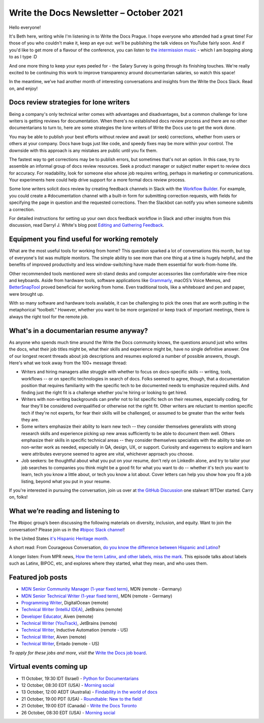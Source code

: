
.. post:: October 05, 2021
   :tags: newsletter

########################################
Write the Docs Newsletter – October 2021
########################################

Hello everyone!

It's Beth here, writing while I'm listening in to Write the Docs Prague. I hope everyone who attended had a great time! For those of you who couldn't make it, keep an eye out: we'll be publishing the talk videos on YouTube fairly soon. And if you'd like to get more of a flavour of the conference, you can listen to `the intermission music <https://missmikeymay.com/>`__ - which I am bopping along to as I type :D

And one more thing to keep your eyes peeled for - the Salary Survey is going through its finishing touches. We're really excited to be continuing this work to improve transparency around documentarian salaries, so watch this space!

In the meantime, we’ve had another month of interesting conversations and insights from the Write the Docs Slack. Read on, and enjoy!

---------------------------------------
Docs review strategies for lone writers
---------------------------------------

Being a company's only technical writer comes with advantages and disadvantages, but a common challenge for lone writers is getting reviews for documentation. When there's no established docs review process and there are no other documentarians to turn to, here are some strategies the lone writers of Write the Docs use to get the work done.

You may be able to publish your best efforts without review and await (or seek) corrections, whether from users or others at your company. Docs have bugs just like code, and speedy fixes may be more within your control. The downside with this approach is any mistakes are public until you fix them.

The fastest way to get corrections may be to publish errors, but sometimes that's not an option. In this case, try to assemble an informal group of docs review resources. Seek a product manager or subject matter expert to review docs for accuracy. For readability, look for someone else whose job requires writing, perhaps in marketing or communications. Your experiments here could help drive support for a more formal docs review process.

Some lone writers solicit docs review by creating feedback channels in Slack with the `Workflow Builder <https://slack.com/help/articles/360035692513-Guide-to-Workflow-Builder>`_. For example, you could create a #documentation channel with a built-in form for submitting correction requests, with fields for specifying the page in question and the requested corrections. Then the Slackbot can notify you when someone submits a correction.

For detailed instructions for setting up your own docs feedback workflow in Slack and other insights from this discussion, read Darryl J. White's blog post `Editing and Gathering Feedback <https://www.djw.fyi/posts/editing-and-gathering-feedback/>`__.

----------------------------------------------
Equipment you find useful for working remotely
----------------------------------------------

What are the most useful tools for working from home? This question sparked a lot of conversations this month, but top of everyone's list was multiple monitors. The simple ability to see more than one thing at a time is hugely helpful, and the benefits of improved productivity and less window-switching have made them essential for work-from-home life.

Other recommended tools mentioned were sit-stand desks and computer accessories like comfortable wire-free mice and keyboards. Aside from hardware tools, software applications like `Grammarly <https://www.grammarly.com/>`__, macOS’s Voice Memos, and `BetterSnapTool <https://apps.apple.com/us/app/bettersnaptool/id417375580?mt=12>`__ proved beneficial for working from home. Even traditional tools, like a whiteboard and pen and paper, were brought up.

With so many software and hardware tools available, it can be challenging to pick the ones that are worth putting in the metaphorical “toolbelt.” However, whether you want to be more organized or keep track of important meetings, there is always the right tool for the remote job.

----------------------------------------
What's in a documentarian resume anyway?
----------------------------------------

As anyone who spends much time around the Write the Docs community knows, the questions around just who writes the docs, what their job titles might be, what their skills and experience might be, have no single definitive answer. One of our longest recent threads about job descriptions and resumes explored a number of possible answers, though. Here's what we took away from the 100+ message thread:

* Writers and hiring managers alike struggle with whether to focus on docs-specific skills -- writing, tools, workflows -- or on specific technologies in search of docs. Folks seemed to agree, though, that a documentation position that requires familiarity with the specific tech to be documented needs to emphasize required skills. And finding just the right fit is a challenge whether you're hiring or looking to get hired.
* Writers with non-writing backgrounds can prefer not to list specific tech on their resumes, especially coding, for fear they'll be considered overqualified or otherwise not the right fit. Other writers are reluctant to mention specific tech if they're not experts, for fear their skills will be challenged, or assumed to be greater than the writer feels they are.
* Some writers emphasize their ability to learn new tech -- they consider themselves generalists with strong research skills and experience picking up new areas sufficiently to be able to document them well. Others emphasize their skills in specific technical areas -- they consider themselves specialists with the ability to take on non-writer work as needed, especially in QA, design, UX, or support. Curiosity and eagerness to explore and learn were attributes everyone seemed to agree are vital, whichever approach you choose.
* Job seekers: be thoughtful about what you put on your resume, don't rely on LinkedIn alone, and try to tailor your job searches to companies you think might be a good fit for what you want to do -- whether it's tech you want to learn, tech you know a little about, or tech you know a lot about. Cover letters can help you show how you fit a job listing, beyond what you put in your resume.

If you're interested in pursuing the conversation, join us over at `the GitHub Discussion <https://github.com/writethedocs/www/discussions/1596/>`__ one stalwart WTDer started. Carry on, folks!

-----------------------------------
What we’re reading and listening to
-----------------------------------

The #bipoc group’s been discussing the following materials on diversity, inclusion, and equity. Want to join the conversation? Please join us in the `#bipoc Slack channel <https://app.slack.com/client/T0299N2DL/C016STMEWJD>`__!

In the United States `it's Hispanic Heritage month <https://www.hispanicheritagemonth.gov/>`__. 

A short read: From Courageous Conversation, `do you know the difference between Hispanic and Latino <https://courageousconversation.com/the-difference-between-hispanic-and-latino/>`__? 

A longer listen: From MPR news, `How the term Latinx, and other labels, miss the mark <https://www.mprnews.org/amp/episode/2021/07/13/bipoc-latinx-poc-how-we-do-and-dont-identify-and-why>`__. This episode talks about labels such as Latinx, BIPOC, etc, and explores where they started, what they mean, and who uses them. 

------------------
Featured job posts
------------------

- `MDN Senior Community Manager (1-year fixed term) <https://jobs.writethedocs.org/job/513/mdn-senior-community-manager-1-year-fixed-term/>`__, MDN (remote - Germany)
- `MDN Senior Technical Writer (1-year fixed term) <https://jobs.writethedocs.org/job/512/mdn-senior-technical-writer-1-year-fixed-term/>`__, MDN (remote - Germany)
- `Programming Writer <https://jobs.writethedocs.org/job/511/programming-writer/>`__, DigitalOcean (remote)
- `Technical Writer (IntelliJ IDEA) <https://jobs.writethedocs.org/job/502/technical-writer-intellij-idea/>`__, JetBrains (remote)
- `Developer Educator <https://jobs.writethedocs.org/job/504/developer-educator/>`__, Aiven (remote)
- `Technical Writer (YouTrack) <https://jobs.writethedocs.org/job/503/technical-writer-youtrack/>`__, JetBrains (remote)
- `Technical Writer <https://jobs.writethedocs.org/job/506/technical-writer/>`__, Inductive Automation (remote - US)
- `Technical Writer <https://jobs.writethedocs.org/job/508/technical-writer/>`__, Aiven (remote)
- `Technical Writer <https://jobs.writethedocs.org/job/485/technical-writer/>`__, Entado (remote - US)

*To apply for these jobs and more, visit the* `Write the Docs job board <https://jobs.writethedocs.org/>`_.

------------------------
Virtual events coming up
------------------------

- 11 October, 19:30 IDT (Israel) - `Python for Documentarians <https://www.meetup.com/Write-The-Docs-TAplus/events/280730503/>`__
- 12 October, 08:30 EDT (USA) - `Morning social <https://www.meetup.com/ne-write-the-docs/events/hqvdfsyccnbqb/>`__
- 13 October, 12:00 AEDT (Australia) - `Findability in the world of docs <https://www.meetup.com/Write-the-Docs-Australia/events/280353337/>`__
- 21 October, 19:00 PDT (USA) - `Roundtable: New to the field! <https://www.meetup.com/Write-the-Docs-Bay-Area/events/281038631/>`__
- 21 October, 19:00 EDT (Canada) - `Write the Docs Toronto <https://www.meetup.com/Write-the-Docs-Toronto/events/280155584>`__
- 26 October, 08:30 EDT (USA) - `Morning social <https://www.meetup.com/ne-write-the-docs/events/hqvdfsyccnbjc/>`__

